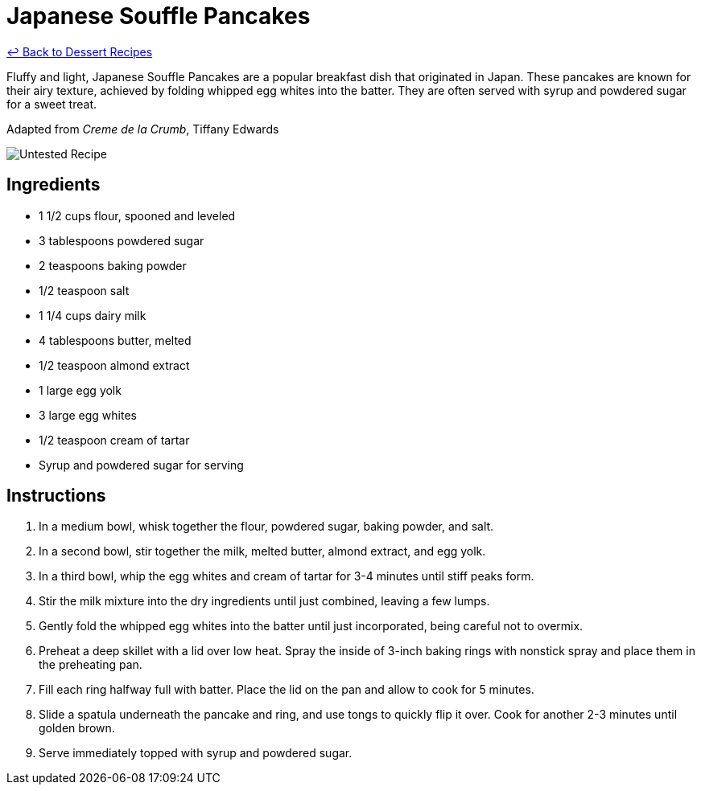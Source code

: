 = Japanese Souffle Pancakes

link:./README.md[&larrhk; Back to Dessert Recipes]

Fluffy and light, Japanese Souffle Pancakes are a popular breakfast dish that originated in Japan. These pancakes are known for their airy texture, achieved by folding whipped egg whites into the batter. They are often served with syrup and powdered sugar for a sweet treat.

Adapted from _Creme de la Crumb_, Tiffany Edwards

image::https://badgen.net/badge/untested/recipe/AA4A44[Untested Recipe]

== Ingredients

* 1 1/2 cups flour, spooned and leveled
* 3 tablespoons powdered sugar
* 2 teaspoons baking powder
* 1/2 teaspoon salt
* 1 1/4 cups dairy milk
* 4 tablespoons butter, melted
* 1/2 teaspoon almond extract
* 1 large egg yolk
* 3 large egg whites
* 1/2 teaspoon cream of tartar
* Syrup and powdered sugar for serving

== Instructions

1. In a medium bowl, whisk together the flour, powdered sugar, baking powder, and salt.
2. In a second bowl, stir together the milk, melted butter, almond extract, and egg yolk.
3. In a third bowl, whip the egg whites and cream of tartar for 3-4 minutes until stiff peaks form.
4. Stir the milk mixture into the dry ingredients until just combined, leaving a few lumps.
5. Gently fold the whipped egg whites into the batter until just incorporated, being careful not to overmix.
6. Preheat a deep skillet with a lid over low heat. Spray the inside of 3-inch baking rings with nonstick spray and place them in the preheating pan.
7. Fill each ring halfway full with batter. Place the lid on the pan and allow to cook for 5 minutes.
8. Slide a spatula underneath the pancake and ring, and use tongs to quickly flip it over. Cook for another 2-3 minutes until golden brown.
9. Serve immediately topped with syrup and powdered sugar.
